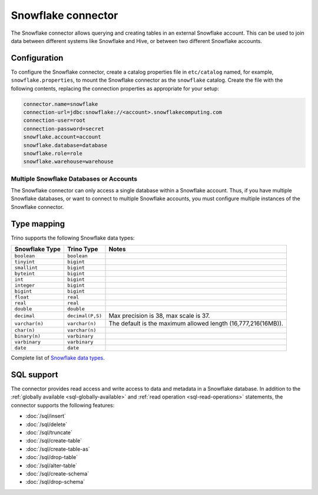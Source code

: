 ===================
Snowflake connector
===================

The Snowflake connector allows querying and creating tables in an
external Snowflake account. This can be used to join data between
different systems like Snowflake and Hive, or between two different
Snowflake accounts.

Configuration
-------------

To configure the Snowflake connector, create a catalog properties file
in ``etc/catalog`` named, for example, ``snowflake.properties``, to
mount the Snowflake connector as the ``snowflake`` catalog.
Create the file with the following contents, replacing the
connection properties as appropriate for your setup:

.. code-block:: none

    connector.name=snowflake
    connection-url=jdbc:snowflake://<account>.snowflakecomputing.com
    connection-user=root
    connection-password=secret
    snowflake.account=account
    snowflake.database=database
    snowflake.role=role
    snowflake.warehouse=warehouse


Multiple Snowflake Databases or Accounts
^^^^^^^^^^^^^^^^^^^^^^^^^^^^^^^^^^^^^^^^

The Snowflake connector can only access a single database within
a Snowflake account. Thus, if you have multiple Snowflake databases,
or want to connect to multiple Snowflake accounts, you must configure
multiple instances of the Snowflake connector.

.. snowflake-type-mapping:

Type mapping
------------

Trino supports the following Snowflake data types:

==================================  ===============================  =============================================================================================================
Snowflake Type                      Trino Type                       Notes
==================================  ===============================  =============================================================================================================
``boolean``                         ``boolean``
``tinyint``                         ``bigint``
``smallint``                        ``bigint``
``byteint``                         ``bigint``
``int``                             ``bigint``
``integer``                         ``bigint``
``bigint``                          ``bigint``
``float``                           ``real``
``real``                            ``real``
``double``                          ``double``
``decimal``                         ``decimal(P,S)``                 Max precision is 38, max scale is 37.
``varchar(n)``                      ``varchar(n)``                   The default is the maximum allowed length (16,777,216(16MB)).
``char(n)``                         ``varchar(n)``
``binary(n)``                       ``varbinary``
``varbinary``                       ``varbinary``
``date``                            ``date``
==================================  ===============================  =============================================================================================================

Complete list of `Snowflake data types
<https://docs.snowflake.com/en/sql-reference/intro-summary-data-types.html>`_.

.. _snowflake-sql-support:

SQL support
-----------

The connector provides read access and write access to data and metadata in
a Snowflake database.  In addition to the :ref:`globally available
<sql-globally-available>` and :ref:`read operation <sql-read-operations>`
statements, the connector supports the following features:

* :doc:`/sql/insert`
* :doc:`/sql/delete`
* :doc:`/sql/truncate`
* :doc:`/sql/create-table`
* :doc:`/sql/create-table-as`
* :doc:`/sql/drop-table`
* :doc:`/sql/alter-table`
* :doc:`/sql/create-schema`
* :doc:`/sql/drop-schema`
